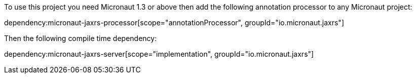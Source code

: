 To use this project you need Micronaut 1.3 or above then add the following annotation processor to any Micronaut project:

dependency:micronaut-jaxrs-processor[scope="annotationProcessor", groupId="io.micronaut.jaxrs"]

Then the following compile time dependency:

dependency:micronaut-jaxrs-server[scope="implementation", groupId="io.micronaut.jaxrs"]
